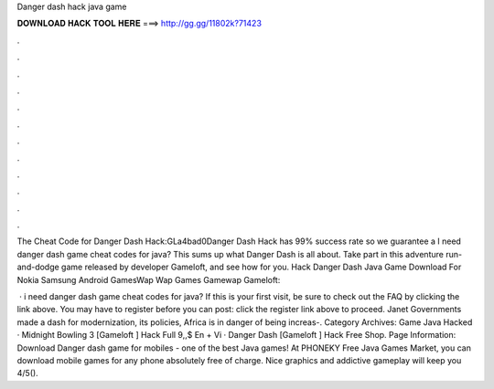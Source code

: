 Danger dash hack java game



𝐃𝐎𝐖𝐍𝐋𝐎𝐀𝐃 𝐇𝐀𝐂𝐊 𝐓𝐎𝐎𝐋 𝐇𝐄𝐑𝐄 ===> http://gg.gg/11802k?71423



.



.



.



.



.



.



.



.



.



.



.



.

The Cheat Code for Danger Dash Hack:GLa4bad0Danger Dash Hack has 99% success rate so we guarantee a I need danger dash game cheat codes for java? This sums up what Danger Dash is all about. Take part in this adventure run-and-dodge game released by developer Gameloft, and see how for you. Hack Danger Dash Java Game Download For Nokia Samsung Android GamesWap Wap Games Gamewap Gameloft::

 · i need danger dash game cheat codes for java? If this is your first visit, be sure to check out the FAQ by clicking the link above. You may have to register before you can post: click the register link above to proceed. Janet Governments made a dash for modernization, its policies, Africa is in danger of being increas-. Category Archives: Game Java Hacked · Midnight Bowling 3 [Gameloft ] Hack Full 9,,$ En + Vi · Danger Dash [Gameloft ] Hack Free Shop. Page Information: Download Danger dash game for mobiles - one of the best Java games! At PHONEKY Free Java Games Market, you can download mobile games for any phone absolutely free of charge. Nice graphics and addictive gameplay will keep you 4/5().
